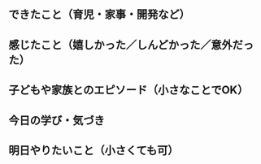 ** できたこと（育児・家事・開発など）


** 感じたこと（嬉しかった／しんどかった／意外だった）


** 子どもや家族とのエピソード（小さなことでOK）


** 今日の学び・気づき


** 明日やりたいこと（小さくても可）



